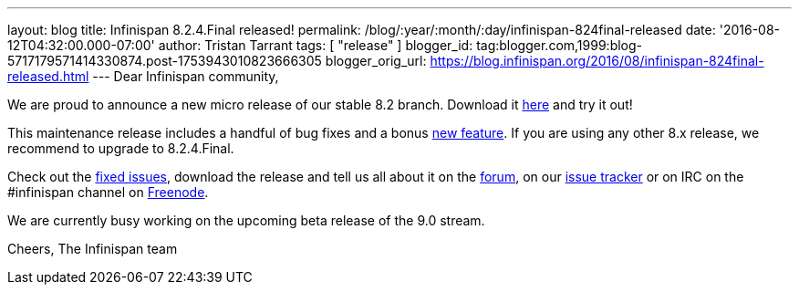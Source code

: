 ---
layout: blog
title: Infinispan 8.2.4.Final released!
permalink: /blog/:year/:month/:day/infinispan-824final-released
date: '2016-08-12T04:32:00.000-07:00'
author: Tristan Tarrant
tags: [ "release" ]
blogger_id: tag:blogger.com,1999:blog-5717179571414330874.post-1753943010823666305
blogger_orig_url: https://blog.infinispan.org/2016/08/infinispan-824final-released.html
---
Dear Infinispan community,

We are proud to announce a new micro release of our stable 8.2 branch.
Download it http://infinispan.org/download/[here] and try it out!

This maintenance release includes a handful of bug fixes and a bonus
https://issues.jboss.org/browse/ISPN-6922[new feature]. If you are using
any other 8.x release, we recommend to upgrade to 8.2.4.Final.

Check out the
https://issues.jboss.org/secure/ReleaseNote.jspa?projectId=12310799&version=12330964[fixed
issues], download the release and tell us all about it on the
https://developer.jboss.org/en/infinispan/content[forum], on our
https://issues.jboss.org/projects/ISPN[issue tracker] or on IRC on the
#infinispan channel on
http://webchat.freenode.net/?channels=%23infinispan[Freenode].

We are currently busy working on the upcoming beta release of the 9.0
stream.

Cheers,
The Infinispan team
